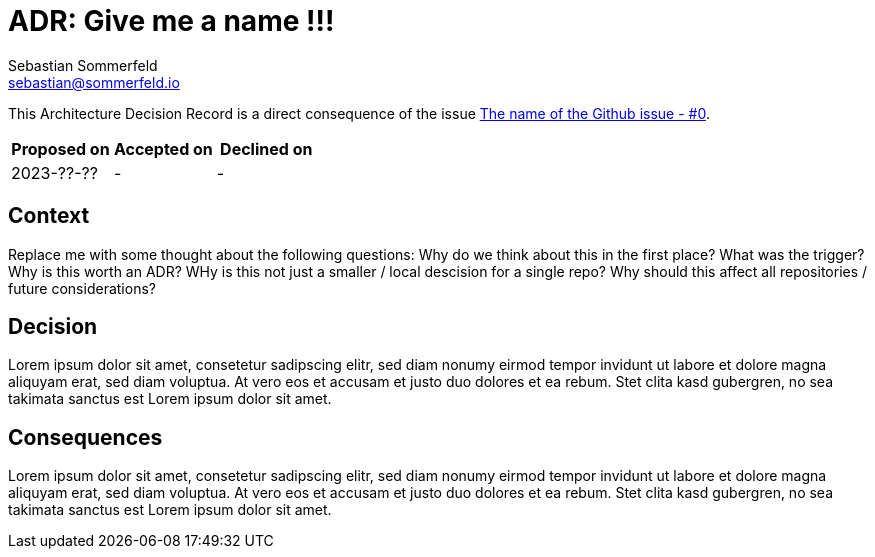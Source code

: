 = ADR: Give me a name !!!
Sebastian Sommerfeld <sebastian@sommerfeld.io>

This Architecture Decision Record is a direct consequence of the issue link:#[The name of the Github issue - #0].

[cols="1,1,1",options="header"]
|===
|Proposed on |Accepted on |Declined on
|2023-??-??  |-  |-
|===

== Context
Replace me with some thought about the following questions: Why do we think about this in the first place? What was the trigger? Why is this worth an ADR? WHy is this not just a smaller / local descision for a single repo? Why should this affect all repositories / future considerations?

== Decision
Lorem ipsum dolor sit amet, consetetur sadipscing elitr, sed diam nonumy eirmod tempor invidunt ut labore et dolore magna aliquyam erat, sed diam voluptua. At vero eos et accusam et justo duo dolores et ea rebum. Stet clita kasd gubergren, no sea takimata sanctus est Lorem ipsum dolor sit amet. 

== Consequences
Lorem ipsum dolor sit amet, consetetur sadipscing elitr, sed diam nonumy eirmod tempor invidunt ut labore et dolore magna aliquyam erat, sed diam voluptua. At vero eos et accusam et justo duo dolores et ea rebum. Stet clita kasd gubergren, no sea takimata sanctus est Lorem ipsum dolor sit amet. 
